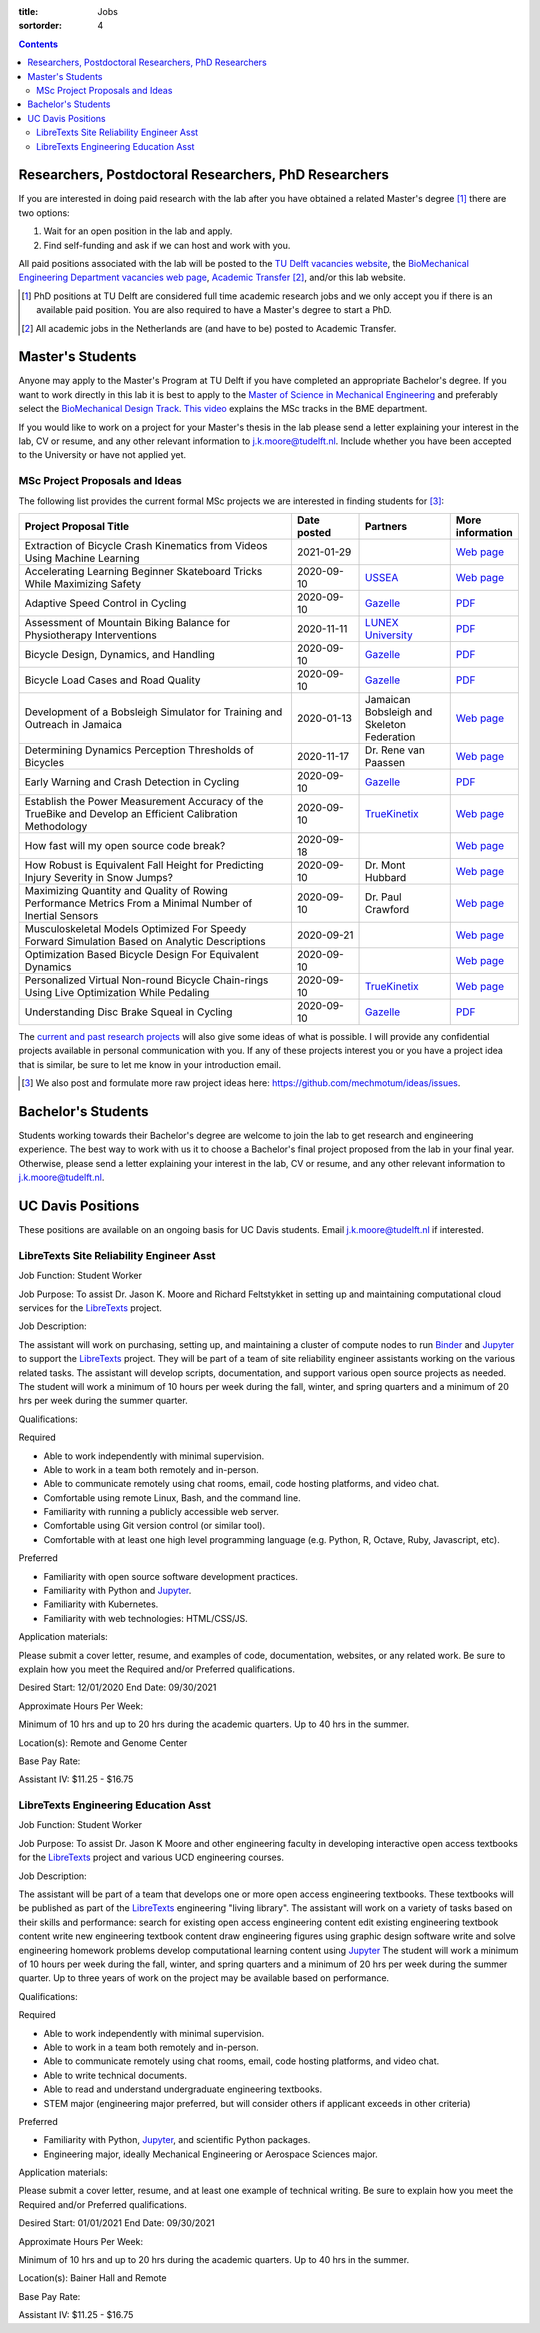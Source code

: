 :title: Jobs
:sortorder: 4

.. contents::

Researchers, Postdoctoral Researchers, PhD Researchers
======================================================

If you are interested in doing paid research with the lab after you have
obtained a related Master's degree [#]_ there are two options:

1. Wait for an open position in the lab and apply.
2. Find self-funding and ask if we can host and work with you.

All paid positions associated with the lab will be posted to the `TU Delft
vacancies website`_, the `BioMechanical Engineering Department vacancies web
page`_, `Academic Transfer`_ [#]_, and/or this lab website.

.. _Academic Transfer: http://www.academictransfer.com
.. _TU Delft vacancies website: https://www.tudelft.nl/over-tu-delft/werken-bij-tu-delft/vacatures/
.. _BioMechanical Engineering Department vacancies web page: https://www.tudelft.nl/3me/over/afdelingen/biomechanical-engineering/about-bmeche/vacancies/

.. [#] PhD positions at TU Delft are considered full time academic research
   jobs and we only accept you if there is an available paid position. You are
   also required to have a Master's degree to start a PhD.
.. [#] All academic jobs in the Netherlands are (and have to be) posted to
   Academic Transfer.

Master's Students
=================

Anyone may apply to the Master's Program at TU Delft if you have completed an
appropriate Bachelor's degree. If you want to work directly in this lab it is
best to apply to the `Master of Science in Mechanical Engineering`_ and
preferably select the `BioMechanical Design Track`_. `This video`_ explains the
MSc tracks in the BME department.

.. _Master of Science in Mechanical Engineering: https://www.tudelft.nl/en/education/programmes/masters/mechanical-engineering/msc-mechanical-engineering/
.. _BioMechanical Design Track: https://www.tudelft.nl/en/education/programmes/masters/mechanical-engineering/msc-mechanical-engineering/track-overview/track-biomechanical-design/
.. _This video: https://collegerama.tudelft.nl/Mediasite/Showcase/public/Presentation/fa73a57026674d3faeed902b0e261ec91d

If you would like to work on a project for your Master's thesis in the lab
please send a letter explaining your interest in the lab, CV or resume, and any
other relevant information to j.k.moore@tudelft.nl. Include whether you have
been accepted to the University or have not applied yet.

MSc Project Proposals and Ideas
-------------------------------

The following list provides the current formal MSc projects we are interested
in finding students for [#]_:

.. list-table::
   :header-rows: 1
   :widths: 60 15 20 15
   :class: table table-striped table-bordered

   * - Project Proposal Title
     - Date posted
     - Partners
     - More information
   * - Extraction of Bicycle Crash Kinematics from Videos Using Machine Learning
     - 2021-01-29
     -
     - `Web page <{filename}/pages/jobs/bicycle-crash-video-kinematics.rst>`__
   * - Accelerating Learning Beginner Skateboard Tricks While Maximizing Safety
     - 2020-09-10
     - USSEA_
     - `Web page <{filename}/pages/jobs/skateboarding-learning-safety.rst>`__
   * - Adaptive Speed Control in Cycling
     - 2020-09-10
     - Gazelle_
     - `PDF <http://www.bicycle.tudelft.nl/schwab/MScProjects/MSc2AdaptiveSpeedControl.pdf>`__
   * - Assessment of Mountain Biking Balance for Physiotherapy Interventions
     - 2020-11-11
     - `LUNEX University`_
     - `PDF <https://objects-us-east-1.dream.io/mechmotum/lunex-tud-bicycle-physio-msc.pdf>`__
   * - Bicycle Design, Dynamics, and Handling
     - 2020-09-10
     - Gazelle_
     - `PDF <http://www.bicycle.tudelft.nl/schwab/MScProjects/MSc5DesignRulesHandlingQualities.pdf>`__
   * - Bicycle Load Cases and Road Quality
     - 2020-09-10
     - Gazelle_
     - `PDF <http://www.bicycle.tudelft.nl/schwab/MScProjects/MSc4LoadCasesRoadQuality.pdf>`__
   * - Development of a Bobsleigh Simulator for Training and Outreach in Jamaica
     - 2020-01-13
     - Jamaican Bobsleigh and Skeleton Federation
     - `Web page <{filename}/pages/jobs/bobsleigh-simulator.rst>`__
   * - Determining Dynamics Perception Thresholds of Bicycles
     - 2020-11-17
     - Dr. Rene van Paassen
     - `Web page
       <{filename}/pages/jobs/determining-dynamics-perception-thresholds-of-bicycles.rst>`__
   * - Early Warning and Crash Detection in Cycling
     - 2020-09-10
     - Gazelle_
     - `PDF <http://www.bicycle.tudelft.nl/schwab/MScProjects/MSc3EarlyWarningCrashDetection.pdf>`__
   * - Establish the Power Measurement Accuracy of the TrueBike and Develop an Efficient Calibration Methodology
     - 2020-09-10
     - TrueKinetix_
     - `Web page <{filename}/pages/jobs/truebike-calibration.rst>`__
   * - How fast will my open source code break?
     - 2020-09-18
     -
     - `Web page <{filename}/pages/jobs/how-fast-will-open-source-break.rst>`_
   * - How Robust is Equivalent Fall Height for Predicting Injury Severity in Snow Jumps?
     - 2020-09-10
     - Dr. Mont Hubbard
     - `Web page <{filename}/pages/jobs/robustness-of-equivalent-fall-height.rst>`__
   * - Maximizing Quantity and Quality of Rowing Performance Metrics From a Minimal Number of Inertial Sensors
     - 2020-09-10
     - Dr. Paul Crawford
     - `Web page <{filename}/pages/jobs/rowing-performance-metrics-using-minimal-sensors.rst>`__
   * - Musculoskeletal Models Optimized For Speedy Forward Simulation Based on Analytic Descriptions
     - 2020-09-21
     -
     - `Web page <{filename}/pages/jobs/fast-musculoskeletal-simulations.rst>`__
   * - Optimization Based Bicycle Design For Equivalent Dynamics
     - 2020-09-10
     -
     - `Web page <{filename}/pages/jobs/optimization-based-bicycle-design.rst>`__
   * - Personalized Virtual Non-round Bicycle Chain-rings Using Live Optimization While Pedaling
     - 2020-09-10
     - TrueKinetix_
     - `Web page <{filename}/pages/jobs/personalized-non-round-chainrings.rst>`__
   * - Understanding Disc Brake Squeal in Cycling
     - 2020-09-10
     - Gazelle_
     - `PDF <http://www.bicycle.tudelft.nl/schwab/MScProjects/MSc1BrakeSquealDiscBrakes.pdf>`__

.. _Gazelle: https://www.gazelle.nl/
.. _LUNEX University: https://www.lunex-university.net/
.. _TrueKinetix: http://www.truekinetix.com
.. _USSEA: https://usskateboardeducation.com/

The `current and past research projects <{filename}/pages/research/index.rst>`_
will also give some ideas of what is possible. I will provide any confidential
projects available in personal communication with you. If any of these projects
interest you or you have a project idea that is similar, be sure to let me know
in your introduction email.

.. [#] We also post and formulate more raw project ideas here: https://github.com/mechmotum/ideas/issues.

Bachelor's Students
===================

Students working towards their Bachelor's degree are welcome to join the lab to
get research and engineering experience. The best way to work with us it to
choose a Bachelor's final project proposed from the lab in your final year.
Otherwise, please send a letter explaining your interest in the lab, CV or
resume, and any other relevant information to j.k.moore@tudelft.nl.

UC Davis Positions
==================

These positions are available on an ongoing basis for UC Davis students. Email
j.k.moore@tudelft.nl if interested.

LibreTexts Site Reliability Engineer Asst
-----------------------------------------

Job Function: Student Worker

Job Purpose: To assist Dr. Jason K. Moore and Richard Feltstykket in setting up
and maintaining computational cloud services for the LibreTexts_ project.

Job Description:

The assistant will work on purchasing, setting up, and maintaining a cluster of
compute nodes to run Binder_ and Jupyter_ to support the LibreTexts_ project.
They will be part of a team of site reliability engineer assistants working on
the various related tasks. The assistant will develop scripts, documentation,
and support various open source projects as needed. The student will work a
minimum of 10 hours per week during the fall, winter, and spring quarters and a
minimum of 20 hrs per week during the summer quarter.

Qualifications:

Required

- Able to work independently with minimal supervision.
- Able to work in a team both remotely and in-person.
- Able to communicate remotely using chat rooms, email, code hosting platforms,
  and video chat.
- Comfortable using remote Linux, Bash, and the command line.
- Familiarity with running a publicly accessible web server.
- Comfortable using Git version control (or similar tool).
- Comfortable with at least one high level programming language (e.g. Python,
  R, Octave, Ruby, Javascript, etc).

Preferred

- Familiarity with open source software development practices.
- Familiarity with Python and Jupyter_.
- Familiarity with Kubernetes.
- Familiarity with web technologies: HTML/CSS/JS.

Application materials:

Please submit a cover letter, resume, and examples of code, documentation,
websites, or any related work. Be sure to explain how you meet the Required
and/or Preferred qualifications.

Desired Start: 12/01/2020
End Date: 09/30/2021

Approximate Hours Per Week:

Minimum of 10 hrs and up to 20 hrs during the academic quarters. Up to 40 hrs in the summer.

Location(s): Remote and Genome Center

Base Pay Rate:

Assistant IV: $11.25 - $16.75

LibreTexts Engineering Education Asst
-------------------------------------

Job Function: Student Worker

Job Purpose: To assist Dr. Jason K Moore and other engineering faculty in
developing interactive open access textbooks for the LibreTexts_ project and
various UCD engineering courses.

Job Description:

The assistant will be part of a team that develops one or more open access
engineering textbooks. These textbooks will be published as part of the
LibreTexts_ engineering "living library". The assistant will work on a variety
of tasks based on their skills and performance: search for existing open access
engineering content edit existing engineering textbook content write new
engineering textbook content draw engineering figures using graphic design
software write and solve engineering homework problems develop computational
learning content using Jupyter_ The student will work a minimum of 10 hours per
week during the fall, winter, and spring quarters and a minimum of 20 hrs per
week during the summer quarter. Up to three years of work on the project may be
available based on performance.

Qualifications:

Required

- Able to work independently with minimal supervision.
- Able to work in a team both remotely and in-person.
- Able to communicate remotely using chat rooms, email, code hosting platforms,
  and video chat.
- Able to write technical documents.
- Able to read and understand undergraduate engineering textbooks.
- STEM major (engineering major preferred, but will consider others if
  applicant exceeds in other criteria)

Preferred

- Familiarity with Python, Jupyter_, and scientific Python packages.
- Engineering major, ideally Mechanical Engineering or Aerospace Sciences
  major.

Application materials:

Please submit a cover letter, resume, and at least one example of technical
writing. Be sure to explain how you meet the Required and/or Preferred
qualifications.

Desired Start: 01/01/2021
End Date: 09/30/2021

Approximate Hours Per Week:

Minimum of 10 hrs and up to 20 hrs during the academic quarters. Up to 40 hrs in the summer.

Location(s): Bainer Hall and Remote

Base Pay Rate:

Assistant IV: $11.25 - $16.75

.. _LibreTexts: http://libretexts.org
.. _Jupyter: http://jupyter.org
.. _ThebeLab: https://github.com/minrk/thebelab
.. _Binder: http://mybinder.org
